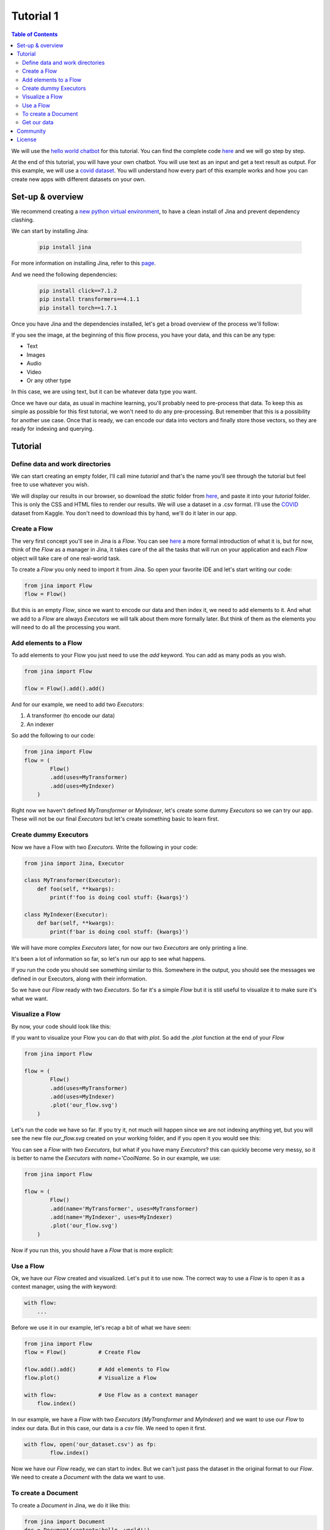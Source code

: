 ==================================
Tutorial 1
==================================

.. contents:: Table of Contents
    :depth: 3


We will use the `hello world chatbot <https://github.com/jina-ai/jina#run-quick-demo>`_ for this tutorial. You can find the complete code `here <https://github.com/jina-ai/jina/tree/master/jina/helloworld/chatbot>`_ and we will go step by step.

At the end of this tutorial, you will have your own chatbot. You will use text as an input and get a text result as output.
For this example, we will use a `covid dataset <https://www.kaggle.com/xhlulu/covidqa>`_.
You will understand how every part of this example works and how you can create new apps with different datasets on your own.

Set-up & overview
----------------------------------

We recommend creating a `new python virtual environment <https://docs.python.org/3/tutorial/venv.html>`_, to have a clean install of Jina and prevent dependency clashing.

We can start by installing Jina:

  .. code-block:: python

    pip install jina

For more information on installing Jina, refer to this `page <https://docs.jina.ai/chapters/install/os/via-pip>`_.

And we need the following dependencies:

  .. code-block:: python

    pip install click==7.1.2
    pip install transformers==4.1.1
    pip install torch==1.7.1


Once you have Jina and the dependencies installed, let's get a broad overview of the process we'll follow:

.. image:: res/flow.png
   :width: 600

If you see the image, at the beginning of this flow process, you have your data, and this can be any type:

* Text
* Images
* Audio
* Video
* Or any other type

In this case, we are using text, but it can be whatever data type you want.

Once we have our data, as usual in machine learning, you'll probably need to pre-process that data. To keep this as simple as possible for this first tutorial, we won't need to do any pre-processing. But remember that this is a possibility for another use case.
Once that is ready, we can encode our data into vectors and finally store those vectors, so they are ready for indexing and querying.

Tutorial
---------

Define data and work directories
++++++++++++++++++++++++++++++++++++

We can start creating an empty folder, I'll call mine `tutorial` and that's the name you'll see through the tutorial but feel free to use whatever you wish.

We will display our results in our browser, so download the `static` folder from `here <https://github.com/jina-ai/jina/tree/master/jina/helloworld/chatbot/static>`_, and paste it into your `tutorial` folder. This is only the CSS and HTML files to render our results. We will use a dataset in a .csv format. I'll use the `COVID <https://www.kaggle.com/xhlulu/covidqa>`_ dataset from Kaggle. You don't need to download this by hand, we'll do it later in our app.

Create a Flow
++++++++++++++++++++++++++++++++++++

The very first concept you'll see in Jina is a `Flow`. You can see `here <https://github.com/jina-ai/jina/blob/master/.github/2.0/cookbooks/Flow.md>`_ a more formal introduction of what it is, but for now, think of the `Flow` as a manager in Jina, it takes care of the all the tasks that will run on your application and each `Flow` object will take care of one real-world task.

To create a `Flow` you only need to import it from Jina.
So open your favorite IDE and let's start writing our code:

.. code-block:: python

    from jina import Flow
    flow = Flow()

But this is an empty `Flow`, since we want to encode our data and then index it, we need to add elements to it. And what we add to a `Flow` are always `Executors` we will talk about them more formally later. But think of them as the elements you will need to do all the processing you want.

Add elements to a Flow
++++++++++++++++++++++++++++++++++++

To add elements to your Flow you just need to use the `add` keyword. You can add as many pods as you wish.

.. code-block:: python

    from jina import Flow

    flow = Flow().add().add()

And for our example, we need to add two `Executors`:

1. A transformer (to encode our data)
2. An indexer

So add the following to our code:

.. code-block:: python

    from jina import Flow
    flow = (
            Flow()
            .add(uses=MyTransformer)
            .add(uses=MyIndexer)
        )

Right now we haven't defined `MyTransformer` or `MyIndexer`, let's create some dummy `Executors` so we can try our app. These will not be our final `Executors` but let's create something basic to learn first.

Create dummy Executors
++++++++++++++++++++++++++++++++++++

Now we have a Flow with two `Executors`. Write the following in your code:

.. code-block:: python

    from jina import Jina, Executor

    class MyTransformer(Executor):
        def foo(self, **kwargs):
            print(f'foo is doing cool stuff: {kwargs}')

    class MyIndexer(Executor):
        def bar(self, **kwargs):
            print(f'bar is doing cool stuff: {kwargs}')

We will have more complex `Executors` later, for now our two `Executors` are only printing a line.

It's been a lot of information so far, so let's run our app to see what happens.

.. image:: res/executors_print.png
   :width: 600

If you run the code you should see something similar to this. Somewhere in the output, you should see the messages we defined in our Executors, along with their information.

So we have our `Flow` ready with two `Executors`. So far it's a simple `Flow` but it is still useful to visualize it to make sure it's what we want.

Visualize a Flow
++++++++++++++++++++++++++++++

By now, your code should look like this:

.. code-block:: python
    from jina import Flow, Document

    class MyTransformer(Executor):
        def foo(self, **kwargs):
            print(f'foo is doing cool stuff: {kwargs}')

    class MyIndexer(Executor):
        def bar(self, **kwargs):
            print(f'bar is doing cool stuff: {kwargs}')

    flow = (
            Flow()
            .add(uses=MyTransformer)
            .add(uses=MyIndexer)
        )

If you want to visualize your Flow you can do that with `plot`. So add the `.plot` function at the end of your `Flow`

.. code-block:: python

    from jina import Flow

    flow = (
            Flow()
            .add(uses=MyTransformer)
            .add(uses=MyIndexer)
            .plot('our_flow.svg')
        )

Let's run the code we have so far. If you try it, not much will happen since we are not indexing anything yet, but you will see the new file `our_flow.svg` created on your working folder, and if you open it you would see this:

.. image:: res/plot_flow1.png
   :width: 600

You can see a `Flow` with two `Executors`, but what if you have many `Executors`? this can quickly become very messy, so it is better to name the `Executors` with `name='CoolName`. So in our example, we use:

.. code-block:: python

    from jina import Flow

    flow = (
            Flow()
            .add(name='MyTransformer', uses=MyTransformer)
            .add(name='MyIndexer', uses=MyIndexer)
            .plot('our_flow.svg')
        )

Now if you run this, you should have a `Flow` that is more explicit:

.. image:: res/plot_flow2.png
   :width: 600

Use a Flow
++++++++++++++++++++++++++++++++++++

Ok, we have our `Flow` created and visualized. Let's put it to use now. The correct way to use a `Flow` is to open it as a context manager, using the `with` keyword:

.. code-block:: python

    with flow:
        ...

Before we use it in our example, let's recap a bit of what we have seen:

.. code-block:: python

    from jina import Flow
    flow = Flow()          # Create Flow

    flow.add().add()       # Add elements to Flow
    flow.plot()            # Visualize a Flow

    with flow:             # Use Flow as a context manager
        flow.index()

In our example, we have a `Flow` with two `Executors` (`MyTransformer` and `MyIndexer`) and we want to use our `Flow` to index our data. But in this case, our data is a `csv` file. We need to open it first.

.. code-block:: python

    with flow, open('our_dataset.csv') as fp:
            flow.index()

Now we have our `Flow` ready, we can start to index. But we can't just pass the dataset in the original format to our `Flow`. We need to create a `Document` with the data we want to use.

To create a Document
++++++++++++++++++++++++++++++++++++
To create a `Document` in Jina, we do it like this:

.. code-block:: python

    from jina import Document
    doc = Document(content='hello, world!')

In our case, the content of our Document needs to be the dataset we want to use:

.. code-block:: python

    from jina import Document
    doc = Document.from_csv(fp, field_resolver={'question': 'text'})

So what happened there? We created a Document `doc`, and we use `from_csv` to load our dataset.
We use `field_resolver` to map the text from our dataset to the Document attributes.

Get our data
++++++++++++++++++++++++++++++++++++

We have everything ready to use our `Flow`, but so far we have been using dummy data. Let's download our dataset now. Copy and paste this snippet, we don't need to go into the details for this. What it does is to download the `covid dataset <https://www.kaggle.com/xhlulu/covidqa>`_.

.. code-block:: python

    def download_data(targets, download_proxy=None, task_name='download covid-dataset'):
    """
    Download data.

    :param targets: target path for data.
    :param download_proxy: download proxy (e.g. 'http', 'https')
    :param task_name: name of the task
    """
    opener = urllib.request.build_opener()
    opener.addheaders = [('User-agent', 'Mozilla/5.0')]
    if download_proxy:
        proxy = urllib.request.ProxyHandler(
            {'http': download_proxy, 'https': download_proxy}
        )
        opener.add_handler(proxy)
    urllib.request.install_opener(opener)
    with ProgressBar(task_name=task_name, batch_unit='') as t:
        for key, value in targets.items():
            if not os.path.exists(value['filename']):
                urllib.request.urlretrieve(
                    value['url'], value['filename'], reporthook=lambda *x: t.update_tick(0.01)
                )

Let's re-organize our code a little bit. First, we should import everything we need:

.. code-block:: python

    import os
    import urllib.request
    import webbrowser
    from pathlib import Path

    from jina import Flow, Executor
    from jina.logging import default_logger
    from jina.logging.profile import ProgressBar
    from jina.parsers.helloworld import set_hw_chatbot_parser
    from jina.types.document.generators import from_csv

Then we should have our `main`, a `download_data` function to get our data and a `tutorial` function for all the rest

.. code-block:: python

    def download_data(targets, download_proxy=None, task_name='download covid-dataset'):
        # This is exactly as the previous snippet we just saw

    def tutorial(args):
        # Here we will have everything for our tutorial

    if __name__ == '__main__':
        args = set_hw_chatbot_parser().parse_args()
        tutorial(args)

Now let's see our `tutorial` function with all the code we've done so far:

.. code-block:: python

    def tutorial(args):
        Path(args.workdir).mkdir(parents=True, exist_ok=True)

        class MyTransformer(Executor):
            def foo(self, **kwargs):
                print(f'foo is doing cool stuff: {kwargs}')

        class MyIndexer(Executor):
            def bar(self, **kwargs):
                print(f'bar is doing cool stuff: {kwargs}')

        targets = {
            'covid-csv': {
                'url': args.index_data_url,
                'filename': os.path.join(args.workdir, 'dataset.csv'),
            }
        }

        # download the data
        download_data(targets, args.download_proxy, task_name='download covid-dataset')

        flow = (
            Flow()
                .add(name='MyTransformer', uses=MyTransformer)
                .add(name='MyIndexer', uses=MyIndexer)
                .plot('test.svg')
        )

        with flow, open(targets['covid-csv']['filename']) as fp:
            flow.index(from_csv(fp, field_resolver={'question': 'text'}))

If you run this, it should finish without errors. You won't see much yet because we are not showing anything after we index. But you should see a new directory created with the downloaded dataset:

.. image:: res/downloaded_dataset.png
   :width: 600

To actually see something we need to specify how we will display it. For our tutorial we will do so in our browser. Add the following after indexing:

.. code-block:: python

        flow.use_rest_gateway(args.port_expose)

        url_html_path = 'file://' + os.path.abspath(
            os.path.join(
                os.path.dirname(os.path.realpath(__file__)), 'static/index.html'
            )
        )
        try:
            webbrowser.open(url_html_path, new=2)
        except:
            pass  # intentional pass, browser support isn't cross-platform
        finally:
            default_logger.success(
                f'You should see a demo page opened in your browser, '
                f'if not, you may open {url_html_path} manually'
            )

        if not args.unblock_query_flow:
            flow.block()

For more information on what the Flow is doing, specially in `f.use_rest_gateway(args.port_expose)` and `f.block()` check our `cookbook <https://github.com/jina-ai/jina/blob/master/.github/2.0/cookbooks/Flow.md>`_

Ok, so it seems that we have plenty of work done already. If you run this you will see a new tab open in your browser, and there you will have a text box ready for you to input some text. However, if you try to enter anything you won't get any results. This is because we are using dummy Executors. Our `MyTransformer` and `MyIndexer` aren't actually doing anything. So far they only print a line when they are called. So we need real `Executors`.

This has been already plenty of new information you've learned so far, so we won't go into `Executors` today. Instead you can copy-paste the ones we are using for `this example <https://github.com/jina-ai/jina/blob/master/jina/helloworld/chatbot/executors.py>`_. The important part to know is that all Executors' behavior is defined in executors.py`

To try the `Executors` from the Github repo, just add this before the `download_data` function:

.. code-block:: python

    if __name__ == '__main__':
        from executors import MyTransformer, MyIndexer
    else:
        from .executors import MyTransformer, MyIndexer

And remove the dummy executors we made.

And we are done! If you followed all the steps, now you should have something like this in your browser:

.. image:: res/results.png
   :width: 600

There are still a lot of concepts to learn. So stay tuned for our next tutorials.

If you have any issues following this tutorial, you can always get support from our [Slack community](https://slack.jina.ai/)

Community
----------------------------------

- [Slack channel](https://slack.jina.ai/) - a communication platform for developers to discuss Jina.
- [LinkedIn](https://www.linkedin.com/company/jinaai/) - get to know Jina AI as a company and find job opportunities.
- [Twitter](https://twitter.com/JinaAI_) - follow us and interact with us using hashtag `#JinaSearch`.
- [Company](https://jina.ai) - know more about our company, we are fully committed to open-source!

License
----------------------------------

Copyright (c) 2021 Jina AI Limited. All rights reserved.

Jina is licensed under the Apache License, Version 2.0. See [LICENSE](https://github.com/jina-ai/jina/blob/master/LICENSE) for the full license text.
